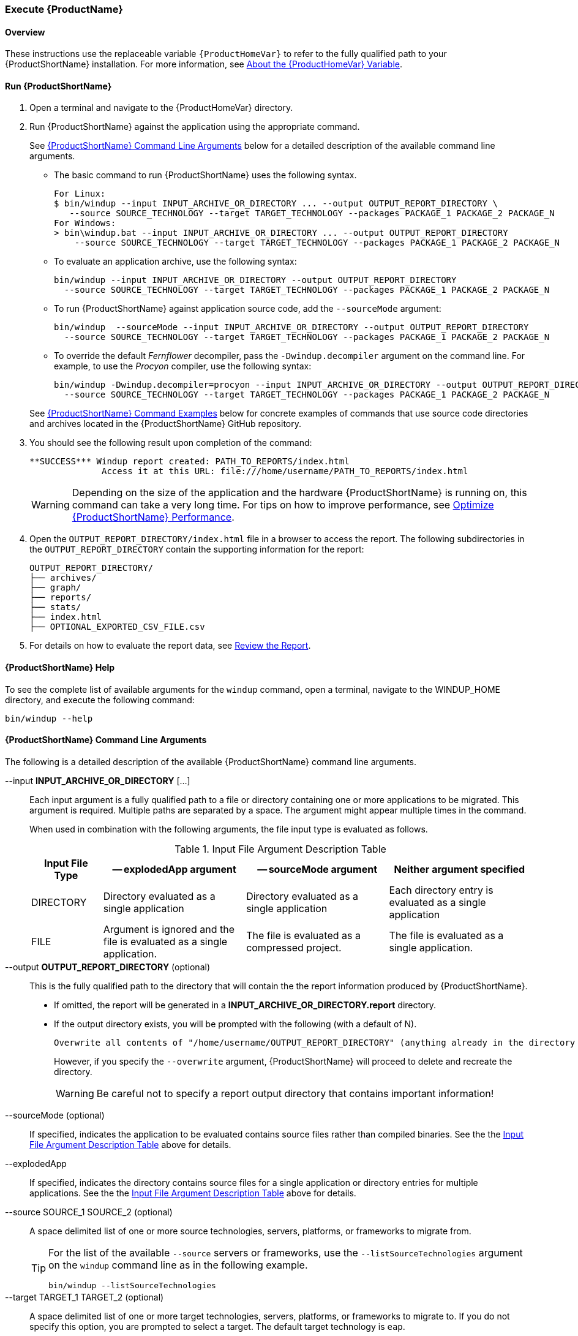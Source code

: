 

 

[[Execute]]
=== Execute {ProductName}

[[overview]]
==== Overview 

These instructions use the replaceable variable `{ProductHomeVar}` to refer to the fully qualified path to your {ProductShortName} installation. For more information, see xref:About-the-HOME-Variable[About the {ProductHomeVar} Variable].

[[run-windup]]
==== Run {ProductShortName}  

. Open a terminal and navigate to the {ProductHomeVar} directory. 
. Run {ProductShortName} against the application using the appropriate command.
+
See xref:command-line-arguments[{ProductShortName} Command Line Arguments] below for a detailed description of the available command line arguments. 

* The basic command to run {ProductShortName} uses the following syntax.
+
[options="nowrap"]
----
For Linux:
$ bin/windup --input INPUT_ARCHIVE_OR_DIRECTORY ... --output OUTPUT_REPORT_DIRECTORY \
   --source SOURCE_TECHNOLOGY --target TARGET_TECHNOLOGY --packages PACKAGE_1 PACKAGE_2 PACKAGE_N
For Windows:
> bin\windup.bat --input INPUT_ARCHIVE_OR_DIRECTORY ... --output OUTPUT_REPORT_DIRECTORY
    --source SOURCE_TECHNOLOGY --target TARGET_TECHNOLOGY --packages PACKAGE_1 PACKAGE_2 PACKAGE_N
----
+

* To evaluate an application archive, use the following syntax:
+
[options="nowrap"]
----
bin/windup --input INPUT_ARCHIVE_OR_DIRECTORY --output OUTPUT_REPORT_DIRECTORY 
  --source SOURCE_TECHNOLOGY --target TARGET_TECHNOLOGY --packages PACKAGE_1 PACKAGE_2 PACKAGE_N
----

* To run {ProductShortName} against application source code, add the `--sourceMode` argument:
+
[options="nowrap"]
----
bin/windup  --sourceMode --input INPUT_ARCHIVE_OR_DIRECTORY --output OUTPUT_REPORT_DIRECTORY
  --source SOURCE_TECHNOLOGY --target TARGET_TECHNOLOGY --packages PACKAGE_1 PACKAGE_2 PACKAGE_N 
----

* To override the default _Fernflower_ decompiler, pass the `-Dwindup.decompiler` argument on the command line. For example, to use the _Procyon_ compiler, use the following syntax:
+
[options="nowrap"]
----
bin/windup -Dwindup.decompiler=procyon --input INPUT_ARCHIVE_OR_DIRECTORY --output OUTPUT_REPORT_DIRECTORY 
  --source SOURCE_TECHNOLOGY --target TARGET_TECHNOLOGY --packages PACKAGE_1 PACKAGE_2 PACKAGE_N 
----

+
See xref:command-examples[{ProductShortName} Command Examples] below for concrete examples of commands that use source code directories and archives located in the {ProductShortName} GitHub repository.

. You should see the following result upon completion of the command:
+
[options="nowrap"]
----
**SUCCESS*** Windup report created: PATH_TO_REPORTS/index.html
              Access it at this URL: file:///home/username/PATH_TO_REPORTS/index.html
----
+
WARNING: Depending on the size of the application and the hardware {ProductShortName} is running on, this command can take a very long time. For tips on how to improve performance, see xref:Optimize-Performance[Optimize {ProductShortName} Performance].

.  Open the `OUTPUT_REPORT_DIRECTORY/index.html` file in a browser to access the report.
The following subdirectories in the `OUTPUT_REPORT_DIRECTORY` contain the supporting information for the report:

        OUTPUT_REPORT_DIRECTORY/
        ├── archives/
        ├── graph/
        ├── reports/
        ├── stats/
        ├── index.html
        ├── OPTIONAL_EXPORTED_CSV_FILE.csv

. For details on how to evaluate the report data, see xref:Review-the-Report[Review the Report].


==== {ProductShortName} Help

To see the complete list of available arguments for the `windup` command, open a terminal, navigate to the WINDUP_HOME directory, and execute the following command:

    bin/windup --help

[[command-line-arguments]]
==== {ProductShortName} Command Line Arguments

The following is a detailed description of the available {ProductShortName} command line arguments.

--input *INPUT_ARCHIVE_OR_DIRECTORY* [...]:: Each input argument is a fully qualified path to a file or directory containing one or more applications to be migrated. This argument is required. Multiple paths are separated by a space. The argument might appear multiple times in the command.
+
When used in combination with the following arguments, the file input type is evaluated as follows.
+
[[input-file-argument-description-table]]
.Input File Argument Description Table
[cols="1,2,2,2",options="header"]
|====
| Input File Type
| -- explodedApp argument
| -- sourceMode argument
| Neither argument specified

| DIRECTORY
| Directory evaluated as a single application
| Directory evaluated as a single application
| Each directory entry is evaluated as a single application

| FILE
| Argument is ignored and the file is evaluated as a single application.
| The file is evaluated as a compressed project.
| The file is evaluated as a single application.
|====

--output *OUTPUT_REPORT_DIRECTORY* (optional):: This is the fully qualified path to the directory that will contain the the report information produced by {ProductShortName}. 
+
* If omitted, the report will be generated in a  *INPUT_ARCHIVE_OR_DIRECTORY.report* directory. 
* If the output directory exists, you will be prompted with the following (with a default of N). 
+
----
Overwrite all contents of "/home/username/OUTPUT_REPORT_DIRECTORY" (anything already in the directory will be deleted)? [y,N]
----
+
However, if you specify the `--overwrite` argument, {ProductShortName} will proceed to delete and recreate the directory.
+
[WARNING]
====
Be careful not to specify a report output directory that contains important information!
====

--sourceMode (optional):: If specified, indicates the application to be evaluated contains source files rather than compiled binaries. See the the xref:input-file-argument-description-table[Input File Argument Description Table] above for details.

--explodedApp:: If specified, indicates the directory contains source files for a single application or directory entries for multiple applications. See the the xref:input-file-argument-description-table[Input File Argument Description Table] above for details.

--source SOURCE_1 SOURCE_2 (optional):: A space delimited list of one or more source technologies, servers, platforms, or frameworks to migrate from. 
+
[TIP]
====
For the list of the available `--source` servers or frameworks, use the `--listSourceTechnologies` argument on the `windup` command line as in the following example.
[options="nowrap"]
----
bin/windup --listSourceTechnologies
----
====

--target TARGET_1 TARGET_2 (optional):: A space delimited list of one or more target technologies, servers, platforms, or frameworks to migrate to. If you do not specify this option, you are prompted to select a target. The default target technology is `eap`.
+
[TIP]
====
For the list of the available `--target` servers or frameworks, use the `--listTargetTechnologies` argument on the `windup` command line as in the following example.
[options="nowrap"]
----
bin/windup --listTargetTechnologies
----
====

--packages *PACKAGE_1* *PACKAGE_2* *PACKAGE_N* (optional):: A space delimited list of the packages to be evaluated by {ProductShortName}.
+
* In most cases, you are interested only in evaluating custom application class packages and not standard Java EE or 3rd party packages. For example, if the _MyCustomApp_ application uses the package `com.mycustomapp`, you provide that package using the `--packages` argument on the command line. 
* It is not necessary to provide the standard Java EE packages, like `java.util` or `javax.ejb`. 
* While you can provide package names for standard Java EE 3rd party software like `org.apache`, it is usually best not to include them as they should not impact the migration effort.
+
WARNING: If you omit the `--packages` argument, every package in the application is scanned, which can impact performance. It is best to provide this argument with one or more packages.

--overwrite (optional):: Specify this argument only if you are certain you want to force {ProductShortName} to delete the existing *OUTPUT_REPORT_DIRECTORY* directory. If you do not specify this argument and the `--output` directory exists, you are prompted to choose whether to overwrite the contents.

--includeTags TAG_1 TAG_2 (optional):: Limit processing to rules that contain the specified tags. If this option is not specified, all tags are processed. Multiple tags are delimited by spaces.
+
[TIP]
====
For the list of the available tags, use the `--listTags` argument on the `windup` command line as in the following example.
[options="nowrap"]
----
bin/windup --listTag
----
====

--excludeTags TAG_1 TAG_2 (optional):: Do not process rules that contain the specified tags. If this option is not specified, all tags are processed.

--userRulesDirectory CUSTOM_RULES_DIRECTORY (optional):: By default, {ProductShortName} looks for rules in the `${user.home}/.windup/rules/` directory. This option allows you to provide the fully qualified path to a user directory containing additional custom XML rules that should be loaded and executed by {ProductShortName}. The XML ruleset files must use one of the following extensions:  [x-]`*.windup.groovy` or [x-]`*.windup.xml`.

--userIgnorePath CUSTOM_IGNORE_DIRECTORY (optional):: {ProductShortName} looks for file names matching the pattern `*windup-ignore.txt` to identify files that should be ignored. By default, it looks for these files in the `~/.windup/ignore/` and `WINDUP_HOME/ignore/` directories, but this option allows you to create files with this pattern name in a different directory. 

--exportCSV (optional):: Export the report data to a CSV formatted file on your local file system. {ProductShortName} creates the file in the directory specified by the `--output` argument. The CSV file can be imported into your favorite spreadsheet program for data manipulation and analysis. For details, see xref:Export-the-Report-for-Use-by-Spreadsheet-Programs[Export the Report for Use by Spreadsheet Programs].

--additionalClassPath JAR_OR_DIRECTORY_1 JAR_OR_DIRECTORY_2 (optional):: Use this option to add additional JAR files or directories to the classpath. For example:
+
----
--additionalClassPath MyClasses.jar com/mycompany/
----

--excludePackages *PACKAGE_1* *PACKAGE_2* *PACKAGE_N* (optional):: This is a space-delimited list of the packages to be excluded by {ProductShortName}.

--offline (optional):: If specified, do all processing offline and do not fetch information from the internet.

--updateRulesets (optional):: Update the core rulesets distributed with {ProductShortName}. It first checks for the existence of newer release, and if found, replaces the current rulesets directory with the new one.
+
[TIP]
====
To update the rulesets without analyzing an application, pass only this argument on the `windup` command line as in the following example.
[options="nowrap"]
----
bin/windup --updateRulesets
----
====

--batchMode (optional):: Specifies that Windup should be run in a non-interactive mode without prompting for confirmation. This mode takes the default values for any parameters not passed in via the command line.

[[command-examples]]
==== {ProductShortName} Command Examples

The following examples report against applications located in the {ProductShortName} source https://github.com/windup/windup/tree/master/test-files[test-files] directory.

===== Source Code Example

The following command runs against the https://github.com/windup/windup/tree/master/test-files/seam-booking-5.2[seam-booking-5.2] application source code. It evaluates all `org.jboss.seam` packages and creates a directory named 'seam-booking-report' in the `/home/username/windup-reports/` directory to contain the reporting output.

   bin/windup --sourceMode --input /home/username/windup-source/test-files/seam-booking-5.2/ --output /home/username/windup-reports/seam-booking-report --target eap --packages org.jboss.seam

===== Archive Example

The following command runs against the https://github.com/windup/windup/blob/master/test-files/jee-example-app-1.0.0.ear[jee-example-app-1.0.0.ear] EAR archive. It evaluates all `com.acme` and `org.apache` packages and creates a directory named 'jee-example-app-1.0.0.ear-report' in the `/home/username/windup-reports/` directory to contain the reporting output.

    bin/windup  --input /home/username/windup-source/test-files/jee-example-app-1.0.0.ear/ --output /home/username/windup-reports/jee-example-app-1.0.0.ear-report --target eap --packages com.acme org.apache

===== {ProductShortName} Quickstart Examples

For more concrete examples, see the {ProductShortName} quickstarts located on GitHub here: https://github.com/windup/windup-quickstarts. If you prefer, you can download the https://github.com/windup/windup-quickstarts/releases/[latest release] ZIP or TAR  distribution of the quickstarts.

The quickstarts provide examples of Java-based and XML-based rules you can run and test using {ProductShortName}. The README instructions provide a step-by-step guide to run the quickstart example. You can also look through the code examples and use them as a starting point for creating your own rules.

